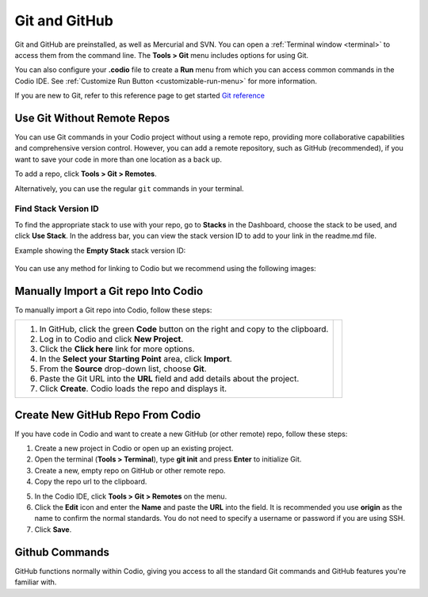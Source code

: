 .. meta::
   :description: Using Git and GitHub in Codio.

.. _git:

Git and GitHub
==============
Git and GitHub are preinstalled, as well as Mercurial and SVN. You can open a :ref:`Terminal window <terminal>` to access them from the command line. The **Tools > Git** menu includes options for using Git. 

You can also configure your **.codio** file to create a **Run** menu from which you can access common commands in the Codio IDE. See :ref:`Customize Run Button <customizable-run-menu>` for more information.

If you are new to Git, refer to this reference page to get started `Git reference <http://git-scm.com/docs>`__



Use Git Without Remote Repos
----------------------------
You can use Git commands in your Codio project without using a remote repo, providing more collaborative capabilities and comprehensive version control. However, you can add a remote repository, such as GitHub (recommended), if you want to save your code in more than one location as a back up. 

To add a repo, click **Tools > Git > Remotes**.

Alternatively, you can use the regular ``git`` commands in your terminal.


Find Stack Version ID
.....................
To find the appropriate stack to use with your repo, go to **Stacks** in the Dashboard, choose the stack to be used, and click **Use Stack**. In the address bar, you can view the stack version ID to add to your link in the readme.md file.

Example showing the **Empty Stack** stack version ID:

.. figure:: /img/stackversionid.png
   :alt: Empty Stack Version ID

You can use any method for linking to Codio but we recommend using the following images:

.. figure:: /img/open-in-ide.png
   :alt: Open in IDE
   
.. figure:: /img/demo-in-ide.png
   :alt: Demo in IDE


Manually Import a Git repo Into Codio
-------------------------------------
To manually import a Git repo into Codio, follow these steps:


+--------------------------------------------------------------+--------------------------------------------------------------------+
| 1. In GitHub, click the green **Code** button on the right   | .. image:: /img/github-clone-url.png                               |
|    and copy to the clipboard.                                |    :alt: create from GitHub                                        |
|                                                              |    :width: 510px                                                   |
|                                                              |                                                                    |
| 2. Log in to Codio and click **New Project**.                |                                                                    |
|                                                              |                                                                    |
|                                                              | .. image:: /img/github-create.png                                  |
| 3. Click the **Click here** link for more options.           |    :alt: create from GitHub                                        |
|                                                              |    :width: 350px                                                   |
|                                                              |                                                                    |
| 4. In the **Select your Starting Point** area, click         |                                                                    |
|    **Import**.                                               |                                                                    |
|                                                              |                                                                    |
|                                                              |                                                                    |
| 5. From the **Source** drop-down list, choose **Git**.       |                                                                    |
|                                                              |                                                                    |
|                                                              |                                                                    |
| 6. Paste the Git URL into the **URL** field and add          |                                                                    |
|    details about the project.                                |                                                                    |
|                                                              |                                                                    |
|                                                              |                                                                    |
| 7. Click **Create**. Codio loads the repo and displays it.   |                                                                    |
+--------------------------------------------------------------+--------------------------------------------------------------------+



.. raw:: html

  <div style="margin: 0 0 10px 20px; padding: 10px; background: #f0f0f0; border: 3px solid #00ece5;">
  <strong>Note:</strong> If you are cloning using SSH, you must have already added the Codio SSH public key as described in <a href="https://docs.codio.com/common/settings/upload-ssh-key-remote-server.html#upload-ssh-key-remote-server">Upload SSH Key to Remote Server</a>.
  </div>

Create New GitHub Repo From Codio
---------------------------------
If you have code in Codio and want to create a new GitHub (or other remote) repo, follow these steps:

.. image:: /img/github-new-repo.png
   :alt: github repo
   :align: right
   :width: 400px

1. Create a new project in Codio or open up an existing project.
2. Open the terminal (**Tools > Terminal**), type **git init** and press **Enter** to initialize Git.
3. Create a new, empty repo on GitHub or other remote repo.
4. Copy the repo url to the clipboard. 

.. raw:: html

   <div style="float: right; width: 350px; margin: 0 0 10px 20px; padding: 10px; background: #f0f0f0; border: 3px solid #00ece5;">
   <strong>Note:</strong> If you're using GitHub, use the <strong>SSH url</strong> rather than <strong>https</strong>. Also make sure that your Codio public key is uploaded to your GitHub account or repo settings as described in <a href="https://docs.codio.com/common/settings/upload-ssh-key-remote-server.html#upload-ssh-key-remote-server">Upload SSH Key to Remote Server</a>.
   </div>

5. In the Codio IDE, click **Tools > Git > Remotes** on the menu.
6. Click the **Edit** icon and enter the **Name** and paste the **URL** into the field. It is recommended you use **origin** as the name to confirm the normal standards. You do not need to specify a username or password if you are using SSH.
7. Click **Save**.


Github Commands
-----------------

GitHub functions normally within Codio, giving you access to all the standard Git commands and GitHub features you're familiar with.

.. raw:: html

   <div style="margin: 0 0 10px 20px; padding: 10px; background: #f0f0f0; border: 3px solid #00ece5;">
   <strong>Note:</strong> The Guides folder is automatically included in your project, unless you manually remove it</a>.
   </div>
